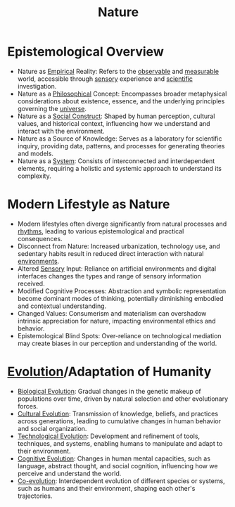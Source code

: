 :PROPERTIES:
:ID:       07a4588f-1d4d-406b-89f4-cdbffa4223ca
:END:
#+title: Nature
#+filetags: :nature:

* Epistemological Overview

  - Nature as [[id:4320ed70-3538-4ff6-a7d6-39f5b4a6e67a][Empirical]] Reality: Refers to the [[id:dbc338bc-063e-4d35-9428-4b0245002b18][observable]] and [[id:0447c491-8276-4fab-b456-e503f701b331][measurable]] world, accessible through [[id:bae838c7-eb56-4eaf-af5c-1a0caacab505][sensory]] experience and [[id:20240331T164431.280627][scientific]] investigation.
  - Nature as a [[id:368206dc-ae19-48a0-8a1a-46acf1a80a96][Philosophical]] Concept: Encompasses broader metaphysical considerations about existence, essence, and the underlying principles governing the [[id:c84ae362-2524-4552-b905-e9ed868de34c][universe]].
  - Nature as a [[id:20240218T064307.072009][Social Construct]]: Shaped by human perception, cultural values, and historical context, influencing how we understand and interact with the environment.
  - Nature as a Source of Knowledge: Serves as a laboratory for scientific inquiry, providing data, patterns, and processes for generating theories and models.
  - Nature as a [[id:b1b0dcb5-318c-4e6b-8e7f-885e9ca049de][System]]: Consists of interconnected and interdependent elements, requiring a holistic and systemic approach to understand its complexity.


* Modern Lifestyle as Nature

- Modern lifestyles often diverge significantly from natural processes and [[id:3dbededb-a432-4a77-a41b-06965e81d525][rhythms]], leading to various epistemological and practical consequences.
- Disconnect from Nature: Increased urbanization, technology use, and sedentary habits result in reduced direct interaction with natural [[id:20240114T203953.456605][environments]].
- Altered [[id:bae838c7-eb56-4eaf-af5c-1a0caacab505][Sensory]] Input: Reliance on artificial environments and digital interfaces changes the types and range of sensory information received.
- Modified Cognitive Processes: Abstraction and symbolic representation become dominant modes of thinking, potentially diminishing embodied and contextual understanding.
- Changed Values: Consumerism and materialism can overshadow intrinsic appreciation for nature, impacting environmental ethics and behavior.
- Epistemological Blind Spots: Over-reliance on technological mediation may create biases in our perception and understanding of the world.

* [[id:eb6d3400-f8af-4b11-b3e4-8ae1be715ee5][Evolution]]/Adaptation of Humanity


- [[id:5d84536f-273f-4b44-986e-cec7bc1a7ba6][Biological Evolution]]: Gradual changes in the genetic makeup of populations over time, driven by natural selection and other evolutionary forces.
- [[id:678b5cb4-41ab-46b8-8073-30bf597878a9][Cultural Evolution]]: Transmission of knowledge, beliefs, and practices across generations, leading to cumulative changes in human behavior and social organization.
- [[id:3218644c-3d21-4926-9b12-4d02251e7d97][Technological Evolution]]: Development and refinement of tools, techniques, and systems, enabling humans to manipulate and adapt to their environment.
- [[id:3b931336-85dc-4301-a8f7-1e45bfbe5453][Cognitive Evolution]]: Changes in human mental capacities, such as language, abstract thought, and social cognition, influencing how we perceive and understand the world.
- [[id:72b0b66e-86f8-465c-8fcd-b7cb8c037440][Co-evolution]]: Interdependent evolution of different species or systems, such as humans and their environment, shaping each other's trajectories.
